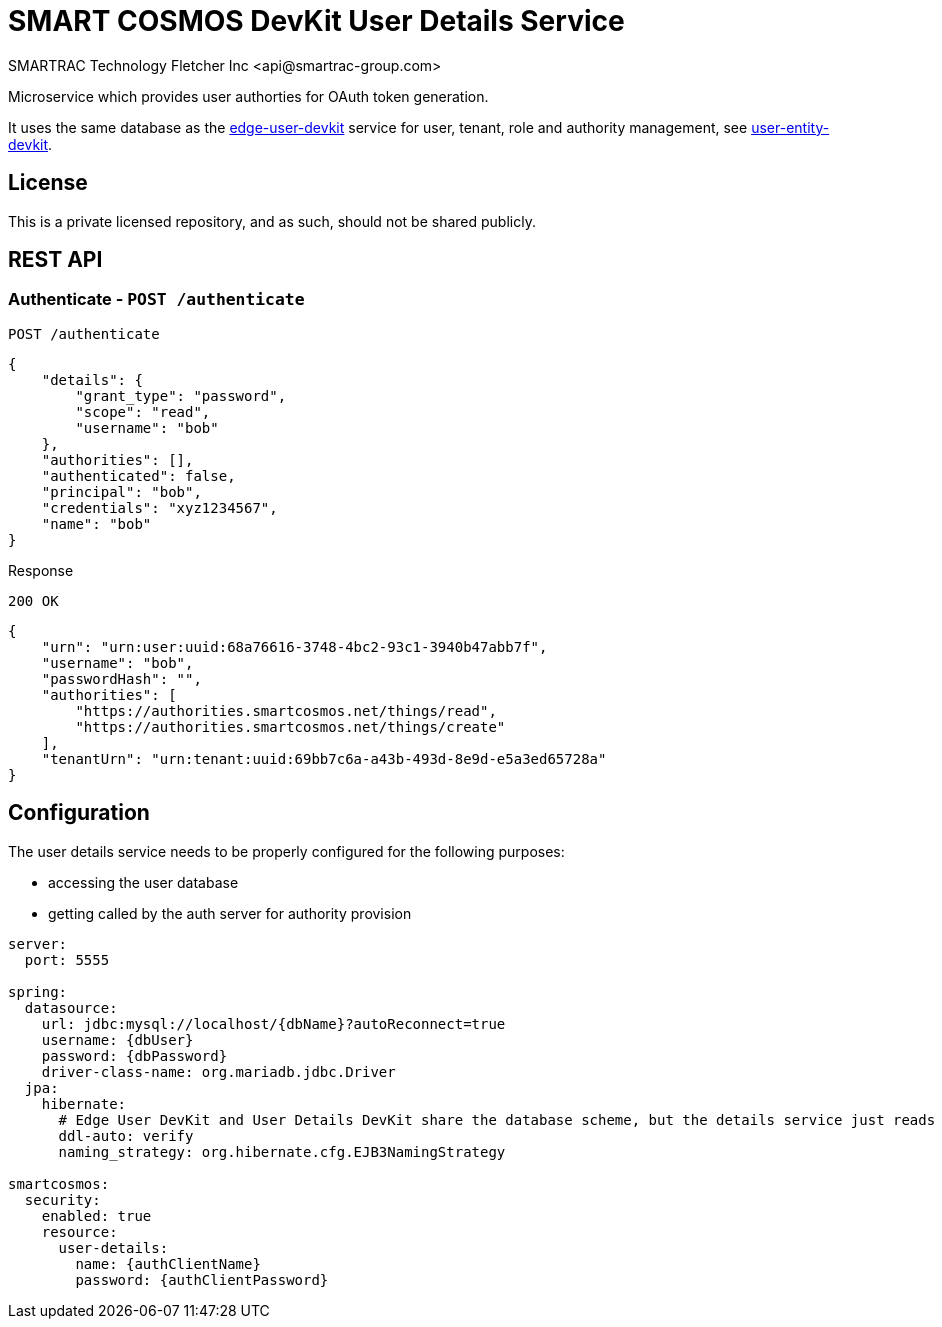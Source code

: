 = SMART COSMOS DevKit User Details Service
SMARTRAC Technology Fletcher Inc <api@smartrac-group.com>
:version: 3.0.0-SNAPSHOT
ifdef::env-github[:USER: SMARTRACTECHNOLOGY]
ifdef::env-github[:REPO: smartcosmos-user-details-devkit]
ifdef::env-github[:BRANCH: master]

Microservice which provides user authorties for OAuth token generation.

It uses the same database as the https://github.com/SMARTRACTECHNOLOGY/smartcosmos-edge-user-devkit[edge-user-devkit]
 service for user, tenant, role and authority management, see https://github.com/SMARTRACTECHNOLOGY/smartcosmos-user-entity-devkit[user-entity-devkit].

== License
This is a private licensed repository, and as such, should not be shared publicly.

== REST API

=== Authenticate - `POST /authenticate`

----
POST /authenticate
----
[source,json]
----
{
    "details": {
        "grant_type": "password",
        "scope": "read",
        "username": "bob"
    },
    "authorities": [],
    "authenticated": false,
    "principal": "bob",
    "credentials": "xyz1234567",
    "name": "bob"
}
----

.Response
----
200 OK
----
[source,json]
----
{
    "urn": "urn:user:uuid:68a76616-3748-4bc2-93c1-3940b47abb7f",
    "username": "bob",
    "passwordHash": "",
    "authorities": [
        "https://authorities.smartcosmos.net/things/read",
        "https://authorities.smartcosmos.net/things/create"
    ],
    "tenantUrn": "urn:tenant:uuid:69bb7c6a-a43b-493d-8e9d-e5a3ed65728a"
}
----

== Configuration

The user details service needs to be properly configured for the following purposes:

- accessing the user database
- getting called by the auth server for authority provision

[source,yaml]
----
server:
  port: 5555

spring:
  datasource:
    url: jdbc:mysql://localhost/{dbName}?autoReconnect=true
    username: {dbUser}
    password: {dbPassword}
    driver-class-name: org.mariadb.jdbc.Driver
  jpa:
    hibernate:
      # Edge User DevKit and User Details DevKit share the database scheme, but the details service just reads
      ddl-auto: verify
      naming_strategy: org.hibernate.cfg.EJB3NamingStrategy

smartcosmos:
  security:
    enabled: true
    resource:
      user-details:
        name: {authClientName}
        password: {authClientPassword}
----
